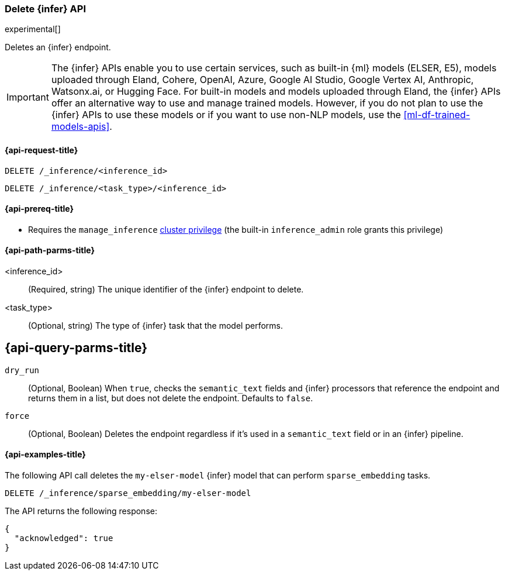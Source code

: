 [role="xpack"]
[[delete-inference-api]]
=== Delete {infer} API

experimental[]

Deletes an {infer} endpoint.

IMPORTANT: The {infer} APIs enable you to use certain services, such as built-in {ml} models (ELSER, E5), models uploaded through Eland, Cohere, OpenAI, Azure, Google AI Studio, Google Vertex AI, Anthropic, Watsonx.ai, or Hugging Face.
For built-in models and models uploaded through Eland, the {infer} APIs offer an alternative way to use and manage trained models.
However, if you do not plan to use the {infer} APIs to use these models or if you want to use non-NLP models, use the <<ml-df-trained-models-apis>>.


[discrete]
[[delete-inference-api-request]]
==== {api-request-title}

`DELETE /_inference/<inference_id>`

`DELETE /_inference/<task_type>/<inference_id>`

[discrete]
[[delete-inference-api-prereqs]]
==== {api-prereq-title}

* Requires the `manage_inference` <<privileges-list-cluster,cluster privilege>>
(the built-in `inference_admin` role grants this privilege)


[discrete]
[[delete-inference-api-path-params]]
==== {api-path-parms-title}

<inference_id>::
(Required, string)
The unique identifier of the {infer} endpoint to delete.

<task_type>::
(Optional, string)
The type of {infer} task that the model performs.


[discrete]
[[delete-inference-query-parms]]
== {api-query-parms-title}

`dry_run`::
(Optional, Boolean)
When `true`, checks the `semantic_text` fields and  {infer} processors that reference the endpoint and returns them in a list, but does not delete the endpoint.
Defaults to `false`.

`force`::
(Optional, Boolean)
Deletes the endpoint regardless if it's used in a `semantic_text` field or in an {infer} pipeline.


[discrete]
[[delete-inference-api-example]]
==== {api-examples-title}

The following API call deletes the `my-elser-model` {infer} model that can
perform `sparse_embedding` tasks.


[source,console]
------------------------------------------------------------
DELETE /_inference/sparse_embedding/my-elser-model
------------------------------------------------------------
// TEST[skip:TBD]


The API returns the following response:

[source,console-result]
------------------------------------------------------------
{
  "acknowledged": true
}
------------------------------------------------------------
// NOTCONSOLE
